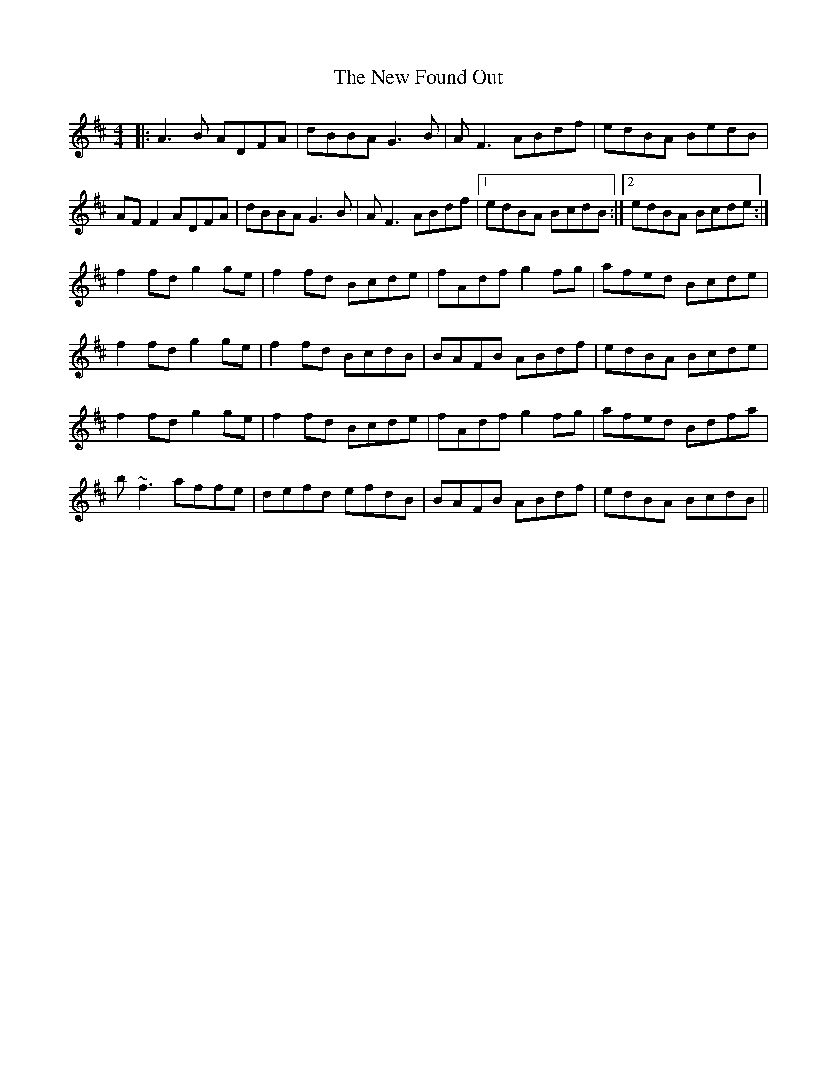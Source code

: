 X: 29225
T: New Found Out, The
R: reel
M: 4/4
K: Dmajor
|:A3B ADFA|dBBA G3B|AF3 ABdf|edBA BedB|
AF F2 ADFA|dBBA G3B|AF3 ABdf|1 edBA BcdB:|2 edBA Bcde:|
f2fd g2ge|f2fd Bcde|fAdf g2fg|afed Bcde|
f2fd g2ge|f2fd BcdB|BAFB ABdf|edBA Bcde|
f2fd g2ge|f2fd Bcde|fAdf g2fg|afed Bdfa|
b~f3 affe|defd efdB|BAFB ABdf|edBA BcdB||

